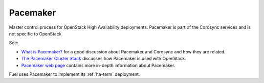 
.. _pacemaker-term:

Pacemaker
---------
Master control process for OpenStack High Availability deployments.
Pacemaker is part of the Corosync services and is not specific to OpenStack.

See:

*  `What is Pacemaker? <http://clusterlabs.org/doc/en-US/Pacemaker/1.1/html-single/Clusters_from_Scratch/#_what_is_pacemaker>`_
   for a good discussion about Pacemaker and Corosync and how they are related.
*  `The Pacemaker Cluster Stack <http://docs.openstack.org/high-availability-guide/content/ch-pacemaker.html>`_
   discusses how Pacemaker is used with OpenStack.
*  `Pacemaker web page <http://clusterlabs.org/doc/>`_
   contains more in-depth information about Pacemaker.

Fuel uses Pacemaker to implement its :ref:`ha-term` deployment.
